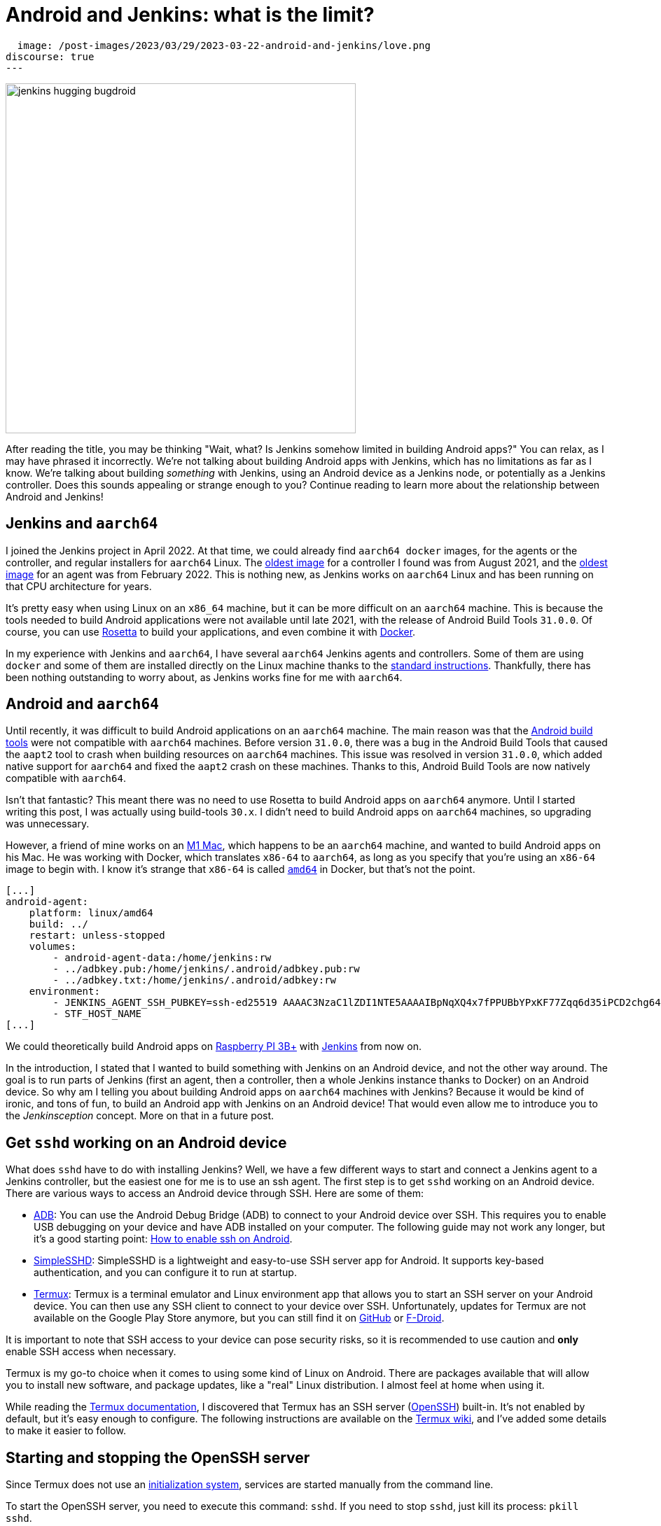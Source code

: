 = Android and Jenkins: what is the limit?
:page-tags: jenkins, android, aarch64

:page-author: gounthar, kmartens27
:page-opengraph:
  image: /post-images/2023/03/29/2023-03-22-android-and-jenkins/love.png
discourse: true
---

image:/post-images/2023/03/29/2023-03-22-android-and-jenkins/love.png[jenkins hugging bugdroid,500]

After reading the title, you may be thinking "Wait, what?
Is Jenkins somehow limited in building Android apps?"
You can relax, as I may have phrased it incorrectly.
We're not talking about building Android apps with Jenkins, which has no limitations as far as I know.
We're talking about building _something_ with Jenkins, using an Android device as a Jenkins node, or potentially as a Jenkins controller.
Does this sounds appealing or strange enough to you?
Continue reading to learn more about the relationship between Android and Jenkins!

== Jenkins and `aarch64`

I joined the Jenkins project in April 2022.
At that time, we could already find `aarch64 docker` images, for the agents or the controller, and regular installers for `aarch64` Linux.
The link:https://hub.docker.com/layers/jenkins/jenkins/2.305-jdk11/images/sha256-700c20a5cd0eb3c69a825baf8197166bb078361c3351aab6806a386573dbc829?context=explore[oldest image] for a controller I found was from August 2021, and the link:https://hub.docker.com/layers/jenkins/jenkins/2.305-jdk11/images/sha256-700c20a5cd0eb3c69a825baf8197166bb078361c3351aab6806a386573dbc829?context=explore[oldest image] for an agent was from February 2022.
This is nothing new, as Jenkins works on `aarch64` Linux and has been running on that CPU architecture for years.

It's pretty easy when using Linux on an `x86_64` machine, but it can be more difficult on an `aarch64` machine.
This is because the tools needed to build Android applications were not available until late 2021, with the release of Android Build Tools `31.0.0`.
Of course, you can use link:https://support.apple.com/en-us/HT211861[Rosetta] to build your applications, and even combine it with link:https://developer.ibm.com/tutorials/running-x86-64-containers-mac-silicon-m1/[Docker].

In my experience with Jenkins and `aarch64`, I have several `aarch64` Jenkins agents and controllers.
Some of them are using `docker` and some of them are installed directly on the Linux machine thanks to the link:/doc/book/installing/linux/#debianubuntu[standard instructions].
Thankfully, there has been nothing outstanding to worry about, as Jenkins works fine for me with `aarch64`.

== Android and `aarch64`

Until recently, it was difficult to build Android applications on an `aarch64` machine.
The main reason was that the link:https://developer.android.com/studio/releases/build-tools[Android build tools] were not compatible with `aarch64` machines.
Before version `31.0.0`, there was a bug in the Android Build Tools that caused the `aapt2` tool to crash when building resources on `aarch64` machines.
This issue was resolved in version `31.0.0`, which added native support for `aarch64` and fixed the `aapt2` crash on these machines.
Thanks to this, Android Build Tools are now natively compatible with `aarch64`.

Isn't that fantastic?
This meant there was no need to use Rosetta to build Android apps on `aarch64` anymore.
Until I started writing this post, I was actually using build-tools `30.x`.
I didn't need to build Android apps on `aarch64` machines, so upgrading was unnecessary.

However, a friend of mine works on an link:https://en.wikipedia.org/wiki/Apple_M1[M1 Mac], which happens to be an `aarch64` machine, and wanted to build Android apps on his Mac.
He was working with Docker, which translates `x86-64` to `aarch64`, as long as you specify that you're using an `x86-64` image to begin with.
I know it's strange that `x86-64` is called `https://unix.stackexchange.com/a/53416[amd64]` in Docker, but that's not the point.

[,yaml]
----
[...]
android-agent:
    platform: linux/amd64
    build: ../
    restart: unless-stopped
    volumes:
        - android-agent-data:/home/jenkins:rw
        - ../adbkey.pub:/home/jenkins/.android/adbkey.pub:rw
        - ../adbkey.txt:/home/jenkins/.android/adbkey:rw
    environment:
        - JENKINS_AGENT_SSH_PUBKEY=ssh-ed25519 AAAAC3NzaC1lZDI1NTE5AAAAIBpNqXQ4x7fPPUBbYPxKF77Zqq6d35iPCD2chg644OUD
        - STF_HOST_NAME
[...]
----

We could theoretically build Android apps on link:https://magpi.raspberrypi.com/articles/pi-3-interview[Raspberry PI 3B+] with https://github.com/gounthar/MyFirstAndroidAppBuiltByJenkins/blob/aarch64/Dockerfile[Jenkins] from now on.


In the introduction, I stated that I wanted to build something with Jenkins on an Android device, and not the other way around.
The goal is to run parts of Jenkins (first an agent, then a controller, then a whole Jenkins instance thanks to Docker) on an Android device.
So why am I telling you about building Android apps on `aarch64` machines with Jenkins?
Because it would be kind of ironic, and tons of fun, to build an Android app with Jenkins on an Android device!
That would even allow me to introduce you to the _Jenkinsception_ concept.
More on that in a future post.

== Get `sshd` working on an Android device

What does `sshd` have to do with installing Jenkins?
Well, we have a few different ways to start and connect a Jenkins agent to a Jenkins controller, but the easiest one for me is to use an ssh agent.
The first step is to get `sshd` working on an Android device.
There are various ways to access an Android device through SSH.
Here are some of them:

* link:https://developer.android.com/studio/command-line/adb[ADB]: You can use the Android Debug Bridge (ADB) to connect to your Android device over SSH.
This requires you to enable USB debugging on your device and have ADB installed on your computer.
The following guide may not work any longer, but it's a good starting point: link:https://dtbaker.net/blog/howto-enable-ssh-on-android-and-network-adb/[How to enable ssh on Android].
* link:https://play.google.com/store/apps/details?id=org.galexander.sshd[SimpleSSHD]: SimpleSSHD is a lightweight and easy-to-use SSH server app for Android.
It supports key-based authentication, and you can configure it to run at startup.
* https://termux.dev/en/[Termux]: Termux is a terminal emulator and Linux environment app that allows you to start an SSH server on your Android device.
You can then use any SSH client to connect to your device over SSH.
Unfortunately, updates for Termux are not available on the Google Play Store anymore, but you can still find it on link:https://github.com/termux/termux-app#github[GitHub] or link:https://github.com/termux/termux-app#f-droid[F-Droid].

It is important to note that SSH access to your device can pose security risks, so it is recommended to use caution and *only* enable SSH access when necessary.

Termux is my go-to choice when it comes to using some kind of Linux on Android.
There are packages available that will allow you to install new software, and package updates, like a "real" Linux distribution.
I almost feel at home when using it.

While reading the link:https://wiki.termux.com/wiki/Remote_Access[Termux documentation], I discovered that Termux has an SSH server (link:https://www.openssh.com/[OpenSSH]) built-in.
It's not enabled by default, but it's easy enough to configure.
The following instructions are available on the https://wiki.termux.com/wiki/Remote_Access#OpenSSH[Termux wiki], and I've added some details to make it easier to follow.

== Starting and stopping the OpenSSH server

Since Termux does not use an link:https://en.wikipedia.org/wiki/Systemd[initialization system], services are started manually from the command line.

To start the OpenSSH server, you need to execute this command: `sshd`.
If you need to stop `sshd`, just kill its process: `pkill sshd`.

SSH daemon logs to the Android system log, and you can view them by running `logcat -s 'sshd:*'`.
This is possible from either Termux or ADB.

== Setting up password authentication

Password authentication is enabled by default, making it easier to get started.
Before proceeding, make sure that you understand that password authentication is less secure than a pubkey-based one.

Ensure that everything is up-to-date and the `openssh` package is installed: +
[,bash]
----
 pkg upgradepkg install openssh
----

Please note that `$PREFIX` is a variable that points to the Termux installation directory.
It is usually `/data/data/com.termux/files`.

Password authentication is enabled by default in the configuration file.
You can review the file at `$PREFIX/etc/ssh/sshd_config`, and it should contain this data:

----
 PrintMotd yes
 PasswordAuthentication yes
 Subsystem sftp /data/data/com.termux/files/usr/libexec/sftp-server
----

If your file does not look like this, you will have to edit the file.
Note that `vi` is not installed by default, but `nano` is.
You can use `nano` to edit the file.

Set a new password by executing the command `passwd`.
While the program allows a minimal password length of one character, the recommended password length is more than eight to ten characters.
Passwords are not printed on the console.

----
 passwd New password:
 Retype new password:
 New password was successfully set.
----

== Setting up public key authentication

Public key authentication is the recommended way for logging in using SSH.
You need to have a public/private key pair to use this type of authentication.
For a successful login, the public key must exist in the authorized keys list on the remote machine, while the private key should be kept safe on your local host.

In the following example, it is assumed that you want to establish public key authentication between your PC (host) and your future Jenkins agent, which happens to be an Android device running Termux (remote).
It is also assumed that you're running a Linux distribution on your PC, link:https://en.wikipedia.org/wiki/Windows_Subsystem_for_Linux#WSL_2[WSL2], or even link:https://en.wikipedia.org/wiki/Cygwin[Cygwin].
It would be better if both machines were using the same network, for example both are connected to the same Wi-Fi network.
It is also assumed that you know your Android device's IP address.
If you have access to your router webpage, you should be able to see which IP has been assigned to your Android device.
If you don't have access to the router webpage, you can find your IP address on an Android device by following these steps:

* Open the Settings app on your Android device.
* Scroll down and tap on "About phone" or "About device".
* Look for the "Status" or "Network" section and tap it.
* Find the "IP address" or "Wi-Fi IP address" option, which will display your device's IP address.

Alternatively, you can also find your IP address within Termux by typing the following command: `ip addr show`.
Be aware that if the package is not installed yet, you will need to issue `pkg install iproute2` first.
Look for the `inet` line next to the `wlan0` line that has your IP address given by your Wi-Fi router.

If you do not have ssh keys, you can generate them.
In this example, we will generate an `RSA` key.
On the PC, execute the command: `ssh-keygen -t rsa -b 2048 -f id_rsa`, replacing `id_rsa` with the name of your key.
For me it would be `ssh_key_for_jenkins_agent_2023-03-10`.
The command shown above generates a private RSA key with a 2048-bit key length and saves it to the file `id_rsa`.
In the same directory, you can find a file named `id_rsa.pub`, and this is a public key.

For me, the command was:
[,bash]
----
 ssh-keygen -t rsa -b 2048 -f ssh_key_for_jenkins_agent_2023-03-10
 Generating public/private rsa key pair.
 Enter passphrase (empty for no passphrase):
 Enter same passphrase again:
 Your identification has been saved in ssh_key_for_jenkins_agent_2023-03-10
 Your public key has been saved in ssh_key_for_jenkins_agent_2023-03-10.pub
 The key fingerprint is:SHA256:yoykbWyCHuqrANFBkO41vuXMC7kLhsVfe8caLWQEUqk user@PC
 The key's randomart image is:
 +---[RSA 2048]----+
 |.+o ..o.         |
 |.. . ...         |
 |o .  .  .        |
 | + oE  .         |
 |o = o . S        |
 |o+ B.* = o       |
 |++oo& = + +      |
 |= o=o+ . =       |
 |=+.o... .        |
 +----[SHA256]-----+
----

The key was generated in the current directory, not in `$HOME/.ssh`.
I tend to move the generated key in that `$HOME/.ssh` directory (`mv ssh_key_for_jenkins_agent_2023-03-10* ~/.ssh` for me).
I then change the directory to `$HOME/.ssh` (`cd ~/.ssh`) and change the permissions of the key (`chmod 600 ssh_key_for_jenkins_agent_2023-03-10`).

NOTE: 2048 bit is the minimal key length that is considered safe.
You can use higher values, but do not use a higher than 4096, as the remote server may not support that big of a key.

Copy the key to the remote machine (your Jenkins agent wannabe running Termux).
Password authentication must be enabled to install a public key on the remote machine.
Now execute: `ssh-copy-id -p 8022 -i id_rsa IP_ADDRESS`, making sure to replace `id_rsa` with the name of your key and `IP_ADDRESS` with the IP address of your Android machine.

Alternatively, you can manually copy the content inside `id_rsa.pub` (public key), which is already on the PC, and looks like `ssh-rsa <A LOT OF RANDOM STRINGS> user@host`.
After copying, paste this content to the Termux file `$HOME/.ssh/authorized_keys` (remote machine).
Before copying and pasting, you must connect through `ssh user@IP_ADDRESS -p 8022`, replacing `IP_ADDRESS` with the IP address of your Android machine.
Doing so enables you to copy the content of the public key, using any text editor available on PC, and paste it inside an ssh session handled by Termux.

What looks strange to me is that `user` could be just about anything.
I tried to log in without supplying a user, which means I was using my PC username, and it worked!
I tried to log in with a different username and this also worked.
When issuing the `whoami` command inside Termux, it shows the username of the Termux user, which is `u0_a504` in my case.

If everything went fine, you will see a message like this one: +
[,bash]
----
 Number of key(s) added: 1
----

If your system has an ssh-agent, you should now link:https://docs.github.com/en/authentication/connecting-to-github-with-ssh/generating-a-new-ssh-key-and-adding-it-to-the-ssh-agent?platform=linux#adding-your-ssh-key-to-the-ssh-agent[add your newly generated key to the agent].
After adding the key, try logging into the machine with: `ssh -p '8022' 'IP_ADDRESS'`
Be sure to replace `IP_ADDRESS` with the IP address of your Android machine and check to make sure that only the key(s) you wanted were added.
If you don't have an agent running, you will have to use a slightly different command: `ssh -i id_rsa -p '8022' 'IP_ADDRESS'`
Here, you need to replace `id_rsa` with the name of your key and `IP_ADDRESS` with the IP address of your Android machine.
That would display for me as:

[,bash]
----
 ssh -i ssh_key_for_jenkins_agent_2023-03-10 -p 8022 192.168.1.xx
 Welcome to Termux!
----

At this point, password authentication can be disabled.
Using `nano`, edit the file `$PREFIX/etc/ssh/sshd_config`, and replace the line beginning `PasswordAuthentication` with `PasswordAuthentication no`.
Back in the Termux app, execute the command `pkill sshd && sshd` to restart the `sshd` server with the updated configuration file.
Of course, if you were to do that from your PC, you would be disconnected and the ssh server would not be restarted.

Now you can log in to the remote machine without a password.
Just execute the command `ssh -p '8022' 'IP_ADDRESS'`
For this command, replace `IP_ADDRESS` with the IP address of your Android machine, or with the more complex command `-i`, if your machine does not use an ssh agent.

== Installing Java on Termux

We all know that Jenkins is written in Java.
We also know Android apps are written in Java or Kotlin, so while we could hope that we magically skip this step, I'm afraid we can't.
The virtual machine that runs Android apps is not the same as the one that runs on your PC.
Later on, we'll detail the main differences between the two.
The Android virtual machine (called dalvik) is available on Termux, but it is not capable of executing our agent.jar file, since the `java` command is not available yet.

[,bash]
----
dalvikvm -showversion
ART version 2.1.0 arm64
java --version
bash: /data/data/com.termux/files/usr/bin/java: No such file or directory
----

For the time being, let's assume that we need to install Java on Termux.
Let's find out which java versions are available on Termux:

[,bash]
----
pkg update && pkg search openjdk
Checking availability of current mirror:
[*] https://packages-cf.termux.dev/apt/termux-main: ok
Sorting...
Done
Full Text Search...
Done
openjdk-17/stable 17.0-25 aarch64
  Java development kit and runtime
openjdk-17-source/stable 17.0-25 all
  Source files for openjdk-17
openjdk-17-x/stable 17.0-25 aarch64
  Portion of openjdk-17 requiring X11 functionality
----

Nice.
Jenkins supports Java 17 since the link:/changelog-old/#v2.355[2.355] and link:/changelog-stable/#v2.346.1[2.346.1 LTS] releases, so let's go with OpenJDK 17.

[,bash]
----
pkg install openjdk-17
----

Now the `java` command is available:

[,bash]
----
java --version
openjdk 17-internal 2021-09-14
OpenJDK Runtime Environment (build 17-internal+0-adhoc..src)
OpenJDK 64-Bit Server VM (build 17-internal+0-adhoc..src, mixed mode)
----

== Creating a Jenkins ssh agent

You should now be able to connect via `ssh` to your Android device running Termux if you have issued the `sshd` command.
Your `ssh` server also knows about the `ssh` key you generated on your PC.
We will now create a credential based on that key within Jenkins, that will allow you to connect to your Android device running Termux from Jenkins later on.

== Creating a Jenkins ssh credential

For this part, there is almost nothing specific to Android.
You can follow the link:/doc/book/using/using-agents/[official documentation], and there are instructions on how to link:/doc/book/using/using-agents/#create-a-jenkins-ssh-credential[create a Jenkins credential].

== Setting up a Jenkins ssh agent

It's now time to link:/doc/book/using/using-agents/#setup-up-the-agent1-on-jenkins[set up your agent].

You can use `Android` as a label for your agent.
Choose the `Launch agent via SSH` option.
The hostname should be your phone's IP address, which was named 'IP_ADDRESS' in the previous steps.

The credentials should be the ones you created in the previous steps.
The remote root directory should be `/data/data/com.termux/files/home`.
The host key verification strategy should be `Non-verifying Verification Strategy`.
The `Launch method` should be `Launch agent via SSH`.

Don't forget to select the *Advanced* option and change the port to `8022`.
You could also specify the path of the `java` executable you installed in the previous steps, which happens to be `/data/data/com.termux/files/usr/bin/java`.
Since I have installed the 'Platform Labeller' plugin, I have also checked the 'Automatic Platform Labels' checkbox.
We'll see later on if it can cope with Android devices that don't use the `lsb_release` command.

The very last thing to do is to select `Save`.
You should now see the complete list of your defined agents.
While the agent has been created, it may have not started yet.
If that's the case, select the name corresponding to your newly created agent ('Android Phone' for me) and select `Launch` to start the agent.
After some time, you should see in the logs `Agent successfully connected and online`, which means you can now use this agent to run your builds.

== Using a Jenkins ssh agent

Let's create a new job and use our newly created agent to run it.

The simplest job that comes to mind is a `Freestyle project` that runs the `uname -a` command.
That should give us some information about the Android device we are running on, while proving that the agent is working.
Once again, there is nothing specific to Android for this step, so you can follow the link:/doc/book/using/using-agents/#delegating-the-first-job-to-agent1[official documentation].
The only changes to the documentation I have made are:

* I have used the `Android` label to make sure the job is run on the Android agent.
* I have used the `uname -a` command instead of the `echo $NODE_NAME` command.

[,bash]
----
Started by user admin
Running as SYSTEM[EnvInject] - Loading node environment variables.
Building remotely on Android Phone (aarch64 aarch64-unknown+check_lsb_release_installed aarch64-unknown+check_lsb_release_installed-unknown+check_lsb_release_installed android unknown+check_lsb_release_installed-unknown+check_lsb_release_installed unknown+check_lsb_release_installed) in workspace /data/data/com.termux/files/home/workspace/Android First Job
[Android First Job] /bin/sh -xe /data/data/com.termux/files/usr/tmp/jenkins13760213506108463207.sh
+ uname -a
Linux localhost 4.4.192-perf+ #1 SMP PREEMPT Fri Dec 10 13:53:37 WIB 2021 aarch64 Android
Finished: SUCCESS
----

We now have a working Jenkins agent running on Android, thanks to Termux.
Now what?
Of course, we will be limited to the commands and packages that are link:https://wiki.termux.com/wiki/Package_Management[available] on Termux.
For example, I can't see `gcc` in the list of available packages, which could be troublesome.

[,bash]
----
pkg search gcc
Checking availability of current mirror:
[*] https://termux.astra.in.ua/apt/termux-main: ok
Sorting...
Done
Full Text Search...
Done
----

No gcc?
You're right, there is no `gcc` in the official Termux repository.
However, the Termux community comes to the rescue with some repositories that provide additional packages, like link:https://github.com/its-pointless/its-pointless.github.io[gcc].
After installing the repository, we can install `gcc`.

[,bash]
----
pkg search gcc
Checking availability of current mirror:
[*] https://termux.astra.in.ua/apt/termux-main: ok
Sorting...
Done
Full Text Search...
Done
gcc-6/termux 6.5.0-2 aarch64
  GNU C compiler
gcc-7/termux 7.4.0-2 aarch64
  GNU C compiler
gcc-8/termux 8.3.0-3 aarch64
  GNU C compiler
libgccjit-8-dev/termux 8.3.0-3 aarch64
  GCC just-in-time compilation
libgomp-7/termux 7.4.0-2 aarch64
  openmp library for gcc
libgomp-8/termux 8.3.0-3 aarch64
  openmp library for gcc-8
----

As you can see, we have a few `gcc` versions to try out.

What if we need `gcc` 10, for example?
We would have to link:https://bruno.verachten.fr/2019/11/07/compile-gcc9-on-rk3399/[compile it ourselves] like in the good old days.
This solves the problem for `gcc`, but what about other packages?
We are somewhat limited by the availability of packages on Termux.

What if we could work around that limitation though?
What about running Docker on Termux?
Docker has no limit on packages as long as we choose the right base image, right?
So, we could run a Jenkins agent on Termux through a Docker image, based on another distribution that happens to supply all the packages we need.
The _slight_ problem that may arise, is that Docker is not easily installed on Termux, and once installed, it won't work out of the box.

== Android apps are running some kind of JVM, right? So why not use a Jenkins inbound agent?

Android apps are written in Java or Kotlin programming languages, and they run on one of two Java Virtual Machines (JVM):

* Android Runtime, known as link:https://en.wikipedia.org/wiki/Android_Runtime[ART]
* Dalvik Virtual Machine, known as link:https://en.wikipedia.org/wiki/Dalvik_%28software%29[DVM].

It is possible to access the JVM from an `ADB` shell and run Java code using the `dalvikvm` command.
This is a command-line tool that allows you to execute Java code on the DalvikVM.

Nevertheless, there are preliminary steps that you need to take before you can run Java code on an Android device:
* Compile your Java code into a `.class` file
* Transform it into the `DEX` format using the `d8` tool
* Push the resulting  `.dex` file to your Android device
* Run the Java class using the `dalvikvm` command.

It's possible to some extent to automate these steps, but it's not trivial.

The `dalvikvm` command is a low-level tool that may not be suitable for running complex Java apps, which may need additional dependencies to function properly.
Even if that would work, it would be a very roundabout solution (which is fine with me), but where would we go from there?
I mean, we have a subset of the Linux commands available in the ADB shell, but we can't install tools, packages, etc.
For example, how would we install `gcc`?

So what could our Jenkins agent do?
Not so much I'm afraid...
We could still use Termux, as we've seen earlier Termux uses the base shell that is available through ADB.
If we could launch the inbound agent through Dalvik, we would be able to use the Dalvik VM while using Termux, to keep the best of both worlds (Android & Linux-like).

Another solution would be to create a library from the agent.jar file and integrate it into an Android app.
That part could work but then the resulting agent would be even more limited.
There wouldn't be a shell available, as the app is sandboxed.
We would have an agent able to do almost nothing...

I'd like to know more nonetheless, so I'll write down my thoughts about that in another article, once I've done my homework.
